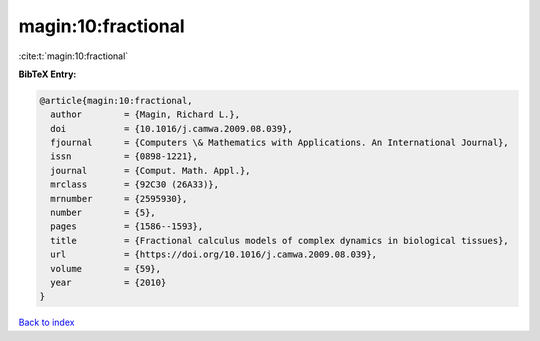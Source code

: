 magin:10:fractional
===================

:cite:t:`magin:10:fractional`

**BibTeX Entry:**

.. code-block:: bibtex

   @article{magin:10:fractional,
     author        = {Magin, Richard L.},
     doi           = {10.1016/j.camwa.2009.08.039},
     fjournal      = {Computers \& Mathematics with Applications. An International Journal},
     issn          = {0898-1221},
     journal       = {Comput. Math. Appl.},
     mrclass       = {92C30 (26A33)},
     mrnumber      = {2595930},
     number        = {5},
     pages         = {1586--1593},
     title         = {Fractional calculus models of complex dynamics in biological tissues},
     url           = {https://doi.org/10.1016/j.camwa.2009.08.039},
     volume        = {59},
     year          = {2010}
   }

`Back to index <../By-Cite-Keys.html>`_
